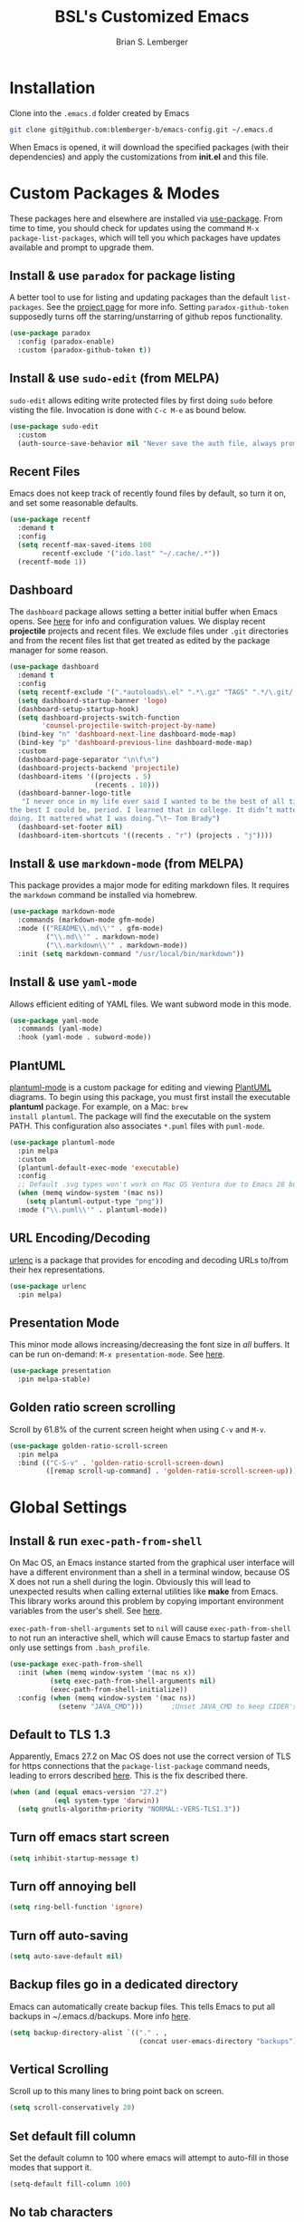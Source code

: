 #+TITLE: BSL's Customized Emacs
#+AUTHOR: Brian S. Lemberger
#+OPTIONS: toc:1
#+OPTIONS: num:nil

* Installation
Clone into the =.emacs.d= folder created by Emacs
#+BEGIN_SRC bash 
  git clone git@github.com:blemberger-b/emacs-config.git ~/.emacs.d
#+END_SRC
When Emacs is opened, it will download the specified packages (with their dependencies) and
apply the customizations from *init.el* and this file.  
* Custom Packages & Modes
These packages here and elsewhere are installed via [[https://github.com/jwiegley/use-package][use-package]]. From time to time, you should check
for updates using the command =M-x package-list-packages=, which will tell you which packages have
updates available and prompt to upgrade them.
** Install & use =paradox= for package listing
A better tool to use for listing and updating packages than the default =list-packages=. See the
[[https://github.com/Malabarba/paradox][project page]] for more info. Setting =paradox-github-token= supposedly turns off the
starring/unstarring of github repos functionality.
#+begin_src emacs-lisp
  (use-package paradox
    :config (paradox-enable)
    :custom (paradox-github-token t))
#+end_src
** Install & use =sudo-edit= (from MELPA)
=sudo-edit= allows editing write protected files by first doing =sudo= before visting the
file. Invocation is done with =C-c M-e= as bound below.
#+BEGIN_SRC emacs-lisp
  (use-package sudo-edit
    :custom
    (auth-source-save-behavior nil "Never save the auth file, always prompt for password"))
#+END_SRC
** Recent Files
Emacs does not keep track of recently found files by default, so turn it on, and set some
reasonable defaults.
#+begin_src emacs-lisp
  (use-package recentf
    :demand t
    :config
    (setq recentf-max-saved-items 100
          recentf-exclude '("ido.last" "~/.cache/.*"))
    (recentf-mode 1))
#+end_src
** Dashboard
The =dashboard= package allows setting a better initial buffer when Emacs opens. See [[https://github.com/emacs-dashboard/emacs-dashboard][here]] for info
and configuration values. We display recent *projectile* projects and recent files. We exclude files
under =.git= directories and from the recent files list that get treated as edited by the package
manager for some reason.
#+BEGIN_SRC emacs-lisp
  (use-package dashboard
    :demand t
    :config
    (setq recentf-exclude '(".*autoloads\.el" ".*\.gz" "TAGS" ".*/\.git/.*"))
    (setq dashboard-startup-banner 'logo)
    (dashboard-setup-startup-hook)
    (setq dashboard-projects-switch-function
          'counsel-projectile-switch-project-by-name)
    (bind-key "n" 'dashboard-next-line dashboard-mode-map)
    (bind-key "p" 'dashboard-previous-line dashboard-mode-map)
    :custom
    (dashboard-page-separator "\n\f\n")
    (dashboard-projects-backend 'projectile)
    (dashboard-items '((projects . 5)
                       (recents . 10)))
    (dashboard-banner-logo-title
     "I never once in my life ever said I wanted to be the best of all time. Ever. I wanted to be 
  the best I could be, period. I learned that in college. It didn’t matter what the other guys were 
  doing. It mattered what I was doing.”\t— Tom Brady")
    (dashboard-set-footer nil)
    (dashboard-item-shortcuts '((recents . "r") (projects . "j"))))
#+END_SRC
** Install & use =markdown-mode= (from MELPA)
This package provides a major mode for editing markdown files. It requires the =markdown= command be
installed via homebrew.
#+BEGIN_SRC emacs-lisp
  (use-package markdown-mode
    :commands (markdown-mode gfm-mode)
    :mode (("README\\.md\\'" . gfm-mode)
           ("\\.md\\'" . markdown-mode)
           ("\\.markdown\\'" . markdown-mode))
    :init (setq markdown-command "/usr/local/bin/markdown"))
#+END_SRC
** Install & use =yaml-mode=
Allows efficient editing of YAML files. We want subword mode in this mode.
#+begin_src emacs-lisp
  (use-package yaml-mode
    :commands (yaml-mode)
    :hook (yaml-mode . subword-mode))
#+end_src
** PlantUML
[[https://github.com/skuro/plantuml-mode][plantuml-mode]] is a custom package for editing and viewing [[https://plantuml.com/][PlantUML]] diagrams. To begin using this
package, you must first install the executable *plantuml* package. For example, on a Mac: =brew
install plantuml=. The package will find the executable on the system PATH. This configuration also
associates =*.puml= files with =puml-mode=.
#+begin_src emacs-lisp
  (use-package plantuml-mode
    :pin melpa
    :custom
    (plantuml-default-exec-mode 'executable)
    :config
    ;; Default .svg types won't work on Mac OS Ventura due to Emacs 28 bug
    (when (memq window-system '(mac ns))
      (setq plantuml-output-type "png"))
    :mode ("\\.puml\\'" . plantuml-mode))
#+end_src
** URL Encoding/Decoding
[[https://github.com/buzztaiki/urlenc-el][urlenc]] is a package that provides for encoding and decoding URLs to/from their hex representations.
#+begin_src emacs-lisp
  (use-package urlenc
    :pin melpa)
#+end_src
** Presentation Mode
This minor mode allows increasing/decreasing the font size in /all/ buffers. It can be run
on-demand: =M-x presentation-mode=. See [[https://github.com/zonuexe/emacs-presentation-mode][here]].
#+BEGIN_SRC emacs-lisp
  (use-package presentation
    :pin melpa-stable)
#+END_SRC
** Golden ratio screen scrolling
Scroll by 61.8% of the current screen height when using =C-v= and =M-v=.
#+begin_src emacs-lisp
  (use-package golden-ratio-scroll-screen
    :pin melpa
    :bind (("C-S-v" . 'golden-ratio-scroll-screen-down)
           ([remap scroll-up-command] . 'golden-ratio-scroll-screen-up)))
#+end_src
* Global Settings
** Install & run =exec-path-from-shell=
On Mac OS, an Emacs instance started from the graphical user interface will have a different
environment than a shell in a terminal window, because OS X does not run a shell during the login.
Obviously this will lead to unexpected results when calling external utilities like *make* from
Emacs. This library works around this problem by copying important environment variables from the
user's shell. See [[https://github.com/purcell/exec-path-from-shell][here]].

=exec-path-from-shell-arguments= set to =nil= will cause =exec-path-from-shell= to not run an
interactive shell, which will cause Emacs to startup faster and only use settings from =.bash_profile=.
#+BEGIN_SRC emacs-lisp
  (use-package exec-path-from-shell
    :init (when (memq window-system '(mac ns x))
            (setq exec-path-from-shell-arguments nil)
            (exec-path-from-shell-initialize))
    :config (when (memq window-system '(mac ns))
              (setenv "JAVA_CMD")))       ;Unset JAVA_CMD to keep CIDER's lein from using it
#+END_SRC
** Default to TLS 1.3
Apparently, Emacs 27.2 on Mac OS does not use the correct version of TLS for https connections that
the =package-list-package= command needs, leading to errors described [[https://emacs.stackexchange.com/questions/68288/error-retrieving-https-elpa-gnu-org-packages-archive-contents][here]]. This is the fix
described there.
#+begin_src emacs-lisp
  (when (and (equal emacs-version "27.2")
             (eql system-type 'darwin))
    (setq gnutls-algorithm-priority "NORMAL:-VERS-TLS1.3"))
#+end_src
** Turn off emacs start screen
#+BEGIN_SRC emacs-lisp
  (setq inhibit-startup-message t)
#+END_SRC

** Turn off annoying bell
#+BEGIN_SRC emacs-lisp
  (setq ring-bell-function 'ignore)
#+END_SRC

** Turn off auto-saving
#+BEGIN_SRC emacs-lisp
  (setq auto-save-default nil)
#+END_SRC

** Backup files go in a dedicated directory
Emacs can automatically create backup files. This tells Emacs to put all backups in
~/.emacs.d/backups. More info [[http://www.gnu.org/software/emacs/manual/html_node/elisp/Backup-Files.html][here]].
#+begin_src emacs-lisp
  (setq backup-directory-alist `(("." . ,
                                  (concat user-emacs-directory "backups"))))
#+end_src

** Vertical Scrolling
Scroll up to this many lines to bring point back on screen.
#+begin_src emacs-lisp
  (setq scroll-conservatively 20)
#+end_src
** Set default fill column
Set the default column to 100 where emacs will attempt to auto-fill in those modes that support it.
#+BEGIN_SRC emacs-lisp
  (setq-default fill-column 100)
#+END_SRC
** No tab characters
Make indentation use space characters only and not tab characters. Note that some major modes
override this behavior.
#+begin_src emacs-lisp
  (setq-default indent-tabs-mode nil)
#+end_src

** Set default tab width
Set the number of spaces corresponding to a tab character, unless overridden by buffers or modes.
#+begin_src emacs-lisp
  (setq-default tab-width 2)
#+end_src

** Set =whitespace-mode= highlighting column
The value of this variable determines the column number for lines in buffers viewed in
=whitespace-mode= are shown in highlighted color. =nil= means to use the value of =fill-column=.
#+begin_src emacs-lisp
  (setq whitespace-line-column nil)
#+end_src
** Tab key behavior regarding indentation
The value of this variable determines how the tab key behaves when struck. This setting only does
indentation when the point is at the beginning of a line.
#+begin_src emacs-lisp
  (setq-default tab-always-indent nil)
#+end_src
** Replace 'yes-or-no' prompts everywhere with 'y-or-n' prompts
#+BEGIN_SRC emacs-lisp
  (defalias 'yes-or-no-p 'y-or-n-p)
#+END_SRC
** Set directory listing options
Both verbose and brief directory listings using =C-x C-d= should list hidden as well as visible
files.
#+begin_src emacs-lisp
  (setq list-directory-brief-switches "-la")
  (setq list-directory-verbose-switches "-CFa")
#+end_src
** Remap Mac Fn key to super key =(s- )=
Doesn't work in tty mode, must use =C-x @ s= and then the key.
#+BEGIN_SRC emacs-lisp
  (setq mac-function-modifier 'super)
#+END_SRC
** Fix some stupid failed binding to =backtab= key in Mac OS console mode
See [[https://stackoverflow.com/questions/3518846/shift-tab-produces-cryptic-error-in-emacs][this explanation]].
#+BEGIN_SRC emacs-lisp
  (add-hook 'term-setup-hook
            (lambda () (define-key input-decode-map "\e[Z" [backtab])))
#+END_SRC
** iterm2 Mac OS console mode fixes
Emacs generally has problems with the Control-Meta-Shift combination key bindings in console
mode. This is due to terminal emulators on all systems, not just Mac OS, not able to process the
escape sequences and pass them through to emacs. Some of these problems can be fixed by modifying
the terminal emulator program to send the expected escape sequences for the desired key-presses that
emacs is expecting. A writeup for how to fix some of these key bindings in Mac OS iterm2 is discussed
[[https://emacs.stackexchange.com/a/45624][here]]. The decimal ASCII codes to be used for whatever bindings
are desired can be looked up in any standard ASCII table.

For example, to map =C-,= in *iterm2* so that it works when emacs is run in console mode, I
configured my iterm2 profile to map =^,= to the escape sequence =[44;5u= since comma is ASCII code 44.
** Save clipboard strings into kill ring before replacing them
When one selects something in another program to paste it into Emacs, but kills something in
Emacs before actually pasting it, this selection is gone unless this variable is non-nil.
#+begin_src emacs-lisp
  (setq save-interprogram-paste-before-kill t)
#+end_src
** Save place in opened files
When you visit a file, point goes to the last place where it was when you previously visited the
same file. See [[https://www.emacswiki.org/emacs/SavePlace][here]].
#+begin_src emacs-lisp
  (save-place-mode 1)
#+end_src
** Regular Expression Builder
=re-builder= is a built-in emacs major mode for interactively building Regular Expressions. Set
the regexp syntax support to *pcre* (see below), which are the types of regexes that I use
most. For elisp type regexes, use =reb-change-syntax= to change the syntax to *string* syntax,
which prevents the need for escaping so many backslashes in the expression.
#+begin_src emacs-lisp
  (require 're-builder)
  (setq reb-re-syntax 'pcre)
#+end_src
** Perl Compatile Regular Expressions
The default regular expression handling in emacs is meant to support elisp, and as such is
somewhat limited. [[https://github.com/joddie/pcre2el][This package]] introduces support commands and built-in integration with
=re-builder= to support PCREs.
#+begin_src emacs-lisp
  (use-package pcre2el
    :pin melpa)
#+end_src
** Toggle whitespace-mode
=whitespace-mode= is useful for showing whitespace characters on the screen. Toggle it on or
off using =C-c w=.
** Image Types Bug Workaround
In Mac OS Ventura, apparently, emacs has a problem registering *.svg* image types. As discussed
[[https://debbugs.gnu.org/cgi/bugreport.cgi?bug=59081][here]], this is a workaround until emacs 29.
#+begin_src emacs-lisp
  (setq image-types (cons 'svg image-types))
#+end_src
* Modal Editing
** God Mode
Provides a modal editing mode that adheres to the Emacs keybindings as close as possible. See
[[https://github.com/emacsorphanage/god-mode][here]]. The =ESC= key is used to toggle on/off =god-mode= in a buffer in GUI mode, =M-[= toggles it
off in tty mode, while =i= can go out of =god-mode= (like "insert") when in =god-mode=. Note that
=god=mode= is not enabled for all buffer types (e.g. magit, dashboard, etc.). We explicitly enable
it for =dired-mode= and explicitly disable it for =cider-repl-mode=.
#+begin_src emacs-lisp
  (defun bsl/set-god-mode-always ()
      (interactive)
      (god-local-mode 1))

  (defun bsl/special-god-mode-p ()
    "This function returns 'nil' for every special major mode that should
     have god-mode enabled which would otherwise not be enabled."
    (and (not (eq major-mode 'dired-mode)) (god-special-mode-p)))

  (use-package god-mode
    :demand t
    :after which-key
    :config
    (god-mode-all)
    (which-key-enable-god-mode-support) ; allows which-key to work in god-mode
    (add-to-list 'god-exempt-major-modes
                 'cider-repl-mode)
    (delete 'dired-mode god-exempt-major-modes) ; get rid of dired-mode from exempt modes
    (delete 'god-special-mode-p god-exempt-predicates) ; get rid of default special mode predicate
    (add-to-list 'god-exempt-predicates
                 #'bsl/special-god-mode-p) ; add our own special mode predicate
    :bind
    ("<escape>" . bsl/set-god-mode-always) ; always enable god-local-mode when pressed
    ("M-[" . bsl/set-god-mode-always) ; M-[ is ESC in tty mode
    (:map god-local-mode-map
          ("i" . god-local-mode)
          ("z" . repeat))
    :diminish god-local-mode)
#+end_src
* Custom Keybindings
** General
The [[https://github.com/noctuid/general.el][general]] package is useful for organizing custom keybindings.
#+begin_src emacs-lisp
  (use-package general
    :config
    (general-create-definer bsl/control-c-definer
      :prefix "C-c")
    (general-create-definer bsl/meta-o-definer
      :prefix "M-o"))
#+end_src
** Repetitive Action Shortcuts
The [[https://github.com/abo-abo/hydra][hydra]] package allows commands to be bound to short keybindings (called "heads"). After the
command is invoked using the normal keybinding, repetitive invocations of the command can be
accomplished with a single key.
#+begin_src emacs-lisp
  (require 'hydra) ;; package is a dependency of ivy
#+end_src
** Keybindings
Bind some of the functions in this file to the =C-c= key prefix.
#+begin_src emacs-lisp
  (bsl/control-c-definer
    "C-l" 'bsl/copy-whole-line
    "l" 'bsl/copy-whole-line
    "s" 'whitespace-mode
    "v" 'bsl/halve-other-window-height
    "d" 'ediff-files
    "b" 'ediff-buffers
    "w" 'hydra-window-resize/body
    "x" 'goto-last-change
    "k" 'kill-current-buffer
    "K" 'bsl/kill-all-buffers
    "r" 'counsel-recentf
    "h" 'list-command-history
    "C-S-w" 'window-swap-states
    "M-e" 'sudo-edit)

  ;; Bindings for viewing and reloadig this file
  (bsl/control-c-definer
    :prefix "C-c c"
    "e" 'bsl/config-visit
    "r" 'bsl/config-reload)

  ;; Bindings for frame actions
  (bsl/control-c-definer
    :prefix "C-c f"
    "s" 'hydra-frame-resize/body
    "l" 'bsl/list-number-frames)

  ;; Bind s-u to revert-buffer command only in UI mode
  (general-define-key
    "s-u" 'revert-buffer)

  ;;; Bind backward-kill-sexp to C-<backspace>
  (global-set-key [remap backward-kill-word] 'backward-kill-sexp)
#+end_src

* UI Customizations
** Set geometry of the initial emacs frame
Window size will be 40 characters tall x 157 characters wide.
#+BEGIN_SRC emacs-lisp
  (setq default-frame-alist '((width . 141) (height . 40)))
#+END_SRC
** Font faces
Fonts are set in the =init.el= file rather than here, so that they can be customized using emacs
default =customize= functionality. The default font for Mac OS specified there, *Fira Code*, needs to be
downloaded separately. The following commands will do this on a Mac:
#+begin_example
  brew tap homebrew/cask-fonts
  brew install font-fira-code
#+end_example
** Turn off graphical tool-bar
#+BEGIN_SRC emacs-lisp
  (tool-bar-mode -1)
#+END_SRC

** Turn off native OS scroll bars on window frames
#+BEGIN_SRC emacs-lisp
  (when (fboundp 'scroll-bar-mode)
    (scroll-bar-mode -1))
#+END_SRC

** Turn off top menu bar
#+BEGIN_SRC emacs-lisp
  (menu-bar-mode -1)
#+END_SRC

** Cursor blink
Set the cursor to always blink. This setting has no effect in TTY mode (the cursor is controlled
only by the terminal settings).
#+BEGIN_SRC emacs-lisp
  (setq blink-cursor-blinks 0)
#+END_SRC

** Mouse Highlighting
By default, hovering the mouse pointer over a link or button sets its face to =highlight=, but this
is distracting, so disable it.
#+begin_src emacs-lisp
  (setq mouse-highlight nil)
#+end_src

** Full path in title bar
Show the buffer name and full path and filename of the buffer (if any) of the current active window in the
frame's title bar.
#+begin_src emacs-lisp
  (setq frame-title-format "%b (%f)")
#+end_src
** Turn on line numbering in all buffers that support it
#+BEGIN_SRC emacs-lisp
  (global-display-line-numbers-mode)
#+END_SRC
** Beacon mode
Install and enable =beacon-mode= for better indicator when changing windows. See [[https://github.com/Malabarba/beacon][here]].
#+begin_src emacs-lisp
  (use-package beacon
    :demand t
    :pin melpa-stable
    :init (beacon-mode 1)
    :diminish beacon-mode
    :custom
    (beacon-blink-when-window-scrolls nil))
#+end_src
** Prettify Control-L
Emacs by default displays the form-feed (=C-l=) character as a literal "^L" character
sequence. Since this is ugly, this package changes it to a horizonal line. The package used here
is [[https://github.com/purcell/page-break-lines][page-break-lines]] because it works well with =dashboard-mode=. For some reason, it's not
enabled globally for text modes, so we enable it.
#+begin_src emacs-lisp
  (use-package page-break-lines
    :demand t
    :pin melpa
    :config (add-to-list 'page-break-lines-modes 'text-mode)
    (global-page-break-lines-mode)
    :diminish page-break-lines-mode)
#+end_src
* Minibuffer
** Completion
=ivy= is a better way than default emacs to handle command, filename, and buffer completion. To
install it, install the =counsel= package, which requires =ivy= as well as =swiper=.

Additionally, install [[https://github.com/Yevgnen/ivy-rich][ivy-rich]], which among other things, provides command descriptions in the
minibuffer when using =counsel-M-x= to run commands.
#+begin_src emacs-lisp
  (use-package ivy
    :diminish
    :bind (("C-s" . swiper)
           :map ivy-minibuffer-map
           ("RET" . ivy-alt-done)
           :map ivy-switch-buffer-map
           ("C-l" . ivy-done)
           ("C-d" . ivy-switch-buffer-kill)
           :map ivy-reverse-i-search-map
           ("C-d" . ivy-reverse-i-search-kill))
    :custom (ivy-use-virtual-buffers t)
    (ivy-count-format "(%d/%d) ")
    :init
    (ivy-mode 1)
    :config
    (setq ivy-initial-inputs-alist nil)) ; Don't start searches with ^

  (use-package ivy-rich
    :requires ivy
    :pin melpa ; melpa-stable version currently has a bug
    :init
    (ivy-rich-mode 1))

  (use-package counsel
    :pin melpa
    :bind (("M-x" . counsel-M-x)
           ("C-x b" . counsel-ibuffer)
           ("C-x C-f" . counsel-find-file)
           ("M-y" . counsel-yank-pop)
           :map minibuffer-local-map
           ("C-r" . counsel-minibuffer-history)))
#+end_src
** M-x Enhancement
Emacs uses the  =M-x= keybinding to execute commands. This installs [[https://github.com/nonsequitur/smex][smex]], which works well with
=counsel-M-x= to show recent commands run in the minibuffer.
#+begin_src emacs-lisp
  (use-package smex
    :pin melpa-stable
    :init (smex-initialize))
#+end_src

** Add =which-key= package
This package provides a pop-up menu of command key completions when keys are pressed interactively
in the minibuffer. We also suppress it from showing up in the modeline. See [[https://github.com/justbur/emacs-which-key][here]].
#+BEGIN_SRC emacs-lisp
  (use-package which-key
    :demand t
    :config (which-key-mode)
    :diminish which-key-mode)
#+END_SRC
** Allow Minibuffer To Become Huge
By default, the minibuffer will resize up to 25% of the frame. Unfortunately, some packages like
=counsel-projectile= display options in the minibuffer which take up more space than this and
which also don't allow scrolling the minibuffer. So allow the minibuffer to become 90% the size
of the containing frame:
#+begin_src emacs-lisp
  (setq max-mini-window-height 0.9)
#+end_src
* Mode Line
** Turn on column mode display of (line,col) in mode line
#+BEGIN_SRC emacs-lisp
  (column-number-mode 1)
#+END_SRC

** Spaceline
=spaceline= is a better mode line from the [[https://www.spacemacs.org/][spacemacs distribution]]. Use the spacemacs-emacs theme, but turn
off the file line-endings info segment in the mode line, which I don't find very useful.
#+BEGIN_SRC emacs-lisp
  (use-package spaceline
    :demand t
    :pin melpa-stable
    :config
    (require 'spaceline-config)
    (spaceline-emacs-theme)
    (spaceline-toggle-buffer-encoding-abbrev-off)
    (setq spaceline-highlight-face-func 'bsl/spaceline-highlight-face-func))
#+END_SRC
** Spaceline =god-mode= integration
=spaceline= does not have built-in support to change the mode line when in =god-local-mode=, so
define a new face for the spaceline highlight face, and then a function that toggles the highlight
color in accordance with the state of god-mode in the local buffer.
#+begin_src emacs-lisp
  (defface bsl/spaceline-god-mode-line-face
    `((t (:background "firebrick1"
          :inherit 'spaceline-highlight-face)))
    "Face for spaceline highlighted segments when local buffer in god-mode."
    :group 'spaceline)
#+end_src
Define a function that =spaceline= will call to determine what face to use on the modeline. This
function should change face based on the value of =god-local-mode=.
#+begin_src emacs-lisp
  (defun bsl/spaceline-highlight-face-func ()
    (if god-local-mode
        'bsl/spaceline-god-mode-line-face
        'spaceline-highlight-face))
#+end_src
** Diminish minor modes from the modeline
[[https://github.com/myrjola/diminish.el][diminish]] allows us to list the mode names that we don't want displayed in the modeline. We do
that in this file by using the =:diminish= keyword in =use-package= declarations that we want to
suppress, or by specifing them in the =config:= section.
#+BEGIN_SRC emacs-lisp
  (use-package diminish
    :demand t
    :pin melpa-stable
    :config (diminish 'eldoc-mode))
#+END_SRC

* Terminal
** Make bash the default shell for ansi-term
=bash= command will be located based on the =PATH= in the user's environment.
#+BEGIN_SRC emacs-lisp
  (defvar my-term-shell "bash")
  (defadvice ansi-term (before force-bash)
    (interactive (list my-term-shell)))
  (ad-activate 'ansi-term)
#+END_SRC
** Bind ansi-term command
to =s-t=
Doesn't work in tty mode, must use =C-x @ s t=.
#+BEGIN_SRC emacs-lisp
  (global-set-key (kbd "s-t") 'ansi-term)
#+END_SRC
** Turn off line numbers for shell terminals
#+begin_src emacs-lisp
  (add-hook 'term-mode-hook (lambda () (display-line-numbers-mode 0)))
#+end_src
* Dired
For directory editing & file system operations within emacs.
** Enable =dired-x=
Extensions for =dired-mode= that are pre-installed, but not enabled by default, so enable them. For
example, to jump to the currently open file in dired-x, type =C-x C-j=.
#+BEGIN_SRC emacs-lisp
  (add-hook 'dired-load-hook (lambda () (load "dired-x")))
  (general-def "C-x C-j" 'dired-jump)
  (general-def "C-x 4 C-j" 'dired-jump-other-window)
#+END_SRC
Force isearch operations in dired buffers to only search in filenames.
#+begin_src emacs-lisp
  (setq dired-isearch-filenames t)
#+end_src
* Config edit/reload
** Edit this config file
Define a custom function to do this.
#+BEGIN_SRC emacs-lisp
  (defun bsl/config-visit ()
    (interactive)
    (find-file "~/.emacs.d/config.org"))
#+END_SRC
** Reload configs on demand
Define a custom function to do this.
#+BEGIN_SRC emacs-lisp
  (defun bsl/config-reload ()
    (interactive)
    (org-babel-load-file (expand-file-name "~/.emacs.d/config.org"))
    (god-local-mode 1))
#+END_SRC
* Moving Point
** Move the point to where I really mean to (MWIM)
This package overrides the default beginning/end of line motion actions to more convenient
motion actions for programming modes. It's always on, so hopefully it doesn't interfere with
non-programming modes too much.
#+BEGIN_SRC emacs-lisp
  (use-package mwim
    :pin melpa-stable
    :bind (("C-a" . mwim-beginning)
           ("C-e" . mwim-end)))
#+END_SRC

** Go To Last Change
Use a key combination (defined elsewhere here) to return to the last edit location in the active buffer.
#+BEGIN_SRC emacs-lisp
  (use-package goto-last-change
    :pin melpa-stable)
#+END_SRC

* Line Manipulation
** Copy whole line
Copy the line containing the point to the kill ring. If invoked with a prefix argument, only copy
the line beginning after any whitespace.
#+begin_src emacs-lisp
  (defun bsl/copy-whole-line (arg)
    (interactive "P")
    (save-excursion
      (kill-new
       (buffer-substring
        (if arg
            (progn                          ; if arg is given ignore whitespace at front of line
              (back-to-indentation)
              (point))
          (point-at-bol))                 ; if no arg, take exact beginning of line
        (point-at-eol))))
    (message "Line copied"))
#+end_src
* Buffers
** Bind =ibuffer= to the normal buffer list key
ibuffer is a /better/ interactive buffer list that allows deleting buffers and switching buffers in
the same window.
#+BEGIN_SRC emacs-lisp
  (general-def "C-x C-b" 'ibuffer)
#+END_SRC
** Always close window when killing current buffer
The defaul emacs keybinding =C-x k= for killing the current buffer will now kill that buffer as well
as it's window when there is more than one window visible. It will still prompt for confirmation if the buffer is unsaved.
#+begin_src emacs-lisp
  (defun bsl/kill-buffer ()
    (interactive)
    (if (one-window-p)
      (kill-buffer (current-buffer))
      (kill-buffer-and-window)))

  ;;; Bind it to the same keybinding as kill-buffer
  (global-set-key [remap kill-buffer] 'bsl/kill-buffer)
#+end_src
** Kill all buffers
This command will kill all killable buffers. If any buffers have unsaved changes, you'll be prompted
to confirm. It will then open the =*dashboard*= buffer.
#+BEGIN_SRC emacs-lisp
  (defun bsl/kill-all-buffers ()
    (interactive)
    (mapc 'kill-buffer (buffer-list))
    (dashboard-refresh-buffer)
    (delete-other-windows))
#+END_SRC

* Auto-Complete
For completion within buffers, we'll use the [[https://company-mode.github.io/][company package]], only enabled in modes defined later.
#+BEGIN_SRC emacs-lisp
  (use-package company
    :pin gnu
    :hook ((lsp-mode . company-mode)
           (cider-mode . company-mode))
    :bind (:map company-active-map
          ("<tab>" . company-complete-selection))
    :diminish)
#+END_SRC

* Windows
** Moving windows in Frame
=windmove= built-in package can move windows up/down/left/right in the frame. Use the standard
keybindings (=S-s-<arrow-key>=).
#+begin_src emacs-lisp
  (windmove-swap-states-default-keybindings)
#+end_src
** Keep track of window placements for each frame
Built-in [[https://www.gnu.org/software/emacs/manual/html_node/emacs/Window-Convenience.html][winner-mode]] provides the ability to toggle previous/next window arrangements for a
frame using =C-c <left>= and =C-c <right>=.
#+begin_src emacs-lisp
  (winner-mode)
#+end_src
** Split window horizontally & put point in new window
#+BEGIN_SRC emacs-lisp
  (defun bsl/split-and-follow-horizontally ()
    (interactive)
    (split-window-horizontally)
    (balance-windows)
    (other-window 1))
#+END_SRC
Bind to the default split horizontally key =C-x 3=.
#+BEGIN_SRC emacs-lisp
  (general-def "C-x 3" 'bsl/split-and-follow-horizontally)
#+END_SRC
** Split window vertically & put point in new window
#+BEGIN_SRC emacs-lisp
  (defun bsl/split-and-follow-vertically ()
    (interactive)
    (split-window-vertically)
    (balance-windows)
    (other-window 1))
#+END_SRC
Bind to the default split vertically key =C-x 2=.
#+BEGIN_SRC emacs-lisp
  (general-def "C-x 2" 'bsl/split-and-follow-vertically)
#+END_SRC
** Halve other window height
Tip from [[https://stackoverflow.com/questions/4987760/how-to-change-size-of-split-screen-emacs-windows][here]].
#+BEGIN_SRC emacs-lisp
  (defun bsl/halve-other-window-height ()
    "Expand current window to use half of the other window's lines."
    (interactive)
    (enlarge-window (/ (window-height (next-window)) 2)))
#+END_SRC
** Custom window keybindings
#+begin_src emacs-lisp
  (defhydra hydra-window-resize ()
    "Window resize"
    ("s" shrink-window "shorter")
    ("t" enlarge-window "taller")
    ("n" shrink-window-horizontally "narrower")
    ("w" enlarge-window-horizontally "wider"))
#+end_src
** Auto dim other windows
Use the incorrectly named =auto-dim-other-buffers= package to dim windows other than the active
one. Do not enable this in tty mode.
#+begin_src emacs-lisp
  (use-package auto-dim-other-buffers
    :pin melpa
    :custom
    (auto-dim-other-buffers-dim-on-switch-to-minibuffer nil "Try to keep from dimming window on switch to minibuffer")
    :hook (after-init . (lambda () (when window-system
                                     (auto-dim-other-buffers-mode t)))))
#+end_src
* Frames
The functions in this section were inspired by the [[https://www.emacswiki.org/emacs/frame-cmds.el][frame-cmds]] Emacs Wiki library.

** Adjust Frame Parameter
Helper function used to adjust frame size and position.
#+begin_src emacs-lisp
  (defun bsl/adjust-frame-param (op param &optional increment frame)
    "Adjust the PARAM of FRAME (default: selected-frame) by INCREMENT using OP.
    INCREMENT is in lines (characters).
    Interactively, it is given by the prefix argument."
    (if (display-graphic-p)
        (set-frame-parameter frame param (funcall op (frame-parameter frame param) increment))))
#+end_src

** 1.5 x Frame Width
Makes the current frame 1.5 times as wide. I wrote this.
#+begin_src emacs-lisp
  (defun bsl/one-and-a-half-frame-width (&optional frame)
    "Make the width of FRAME one and a half times wider (default: selected-frame)."
    (interactive)
    (if (display-graphic-p)
        (set-frame-width frame (truncate (* (frame-width frame) 1.5)))))
#+end_src

** 2/3 Frame Width
Makes the current frame 2/3 as wide. I wrote this.
#+begin_src emacs-lisp
  (defun bsl/two-thirds-frame-width (&optional frame)
    "2/3 the width of FRAME (default: selected-frame)."
    (interactive)
    (if (display-graphic-p)
        (set-frame-width frame (truncate (/ (frame-width frame) 1.5)))))
#+end_src

** Frame resize keybindings
Makes the current frame vertically/horizontally bigger/smaller incrementally.
#+begin_src emacs-lisp
  (defhydra hydra-frame-resize ()
    "Frame resize"
    ("s" (lambda (&optional increment)
           (interactive "p")
           (bsl/adjust-frame-param '- 'height increment nil)) "shorter")
    ("t" (lambda (&optional increment)
           (interactive "p")
           (bsl/adjust-frame-param '+ 'height increment nil)) "taller")
    ("n" (lambda (&optional increment)
           (interactive "p")
           (bsl/adjust-frame-param '- 'width increment nil)) "narrower")
    ("w" (lambda (&optional increment)
           (interactive "p")
           (bsl/adjust-frame-param '+ 'width increment nil)) "wider")
    ("]" bsl/one-and-a-half-frame-width "1.5 x width")
    ("[" bsl/two-thirds-frame-width "2/3 width"))
#+end_src

** Display number of open frames
#+begin_src emacs-lisp
  (defun bsl/list-number-frames ()
    "Display the number of frames to the echo area."
    (interactive)
    (if (display-graphic-p)
        (message "%d frame(s) " (length (frame-list)))
      (message "no frames in tty mode")))
#+end_src
* Org Mode
See [[https://orgmode.org/index.html][org-mode]].
** UI Tweaks
Replace the three dot ellipsis for collapsed headings (...) with a downward pointing triangle
character.
#+begin_src emacs-lisp
  (setq org-ellipsis " \u25bc")
#+end_src
Open all .org files with collapsed headlines. Since we are also using =save-place-mode=, the last
visited block will be opened.
#+begin_src emacs-lisp
  (setq org-startup-folded t)
#+end_src
** Navigation Tweaks
Make =C-a= and =C-e= keybindings to move to beginning/end of headlines.
#+begin_src emacs-lisp
  (setq org-special-ctrl-a/e t)
#+end_src
** Indentation
Activate =org-indent-mode= mode, which instead of inserting whitespace characters before each
non-headline line, puts virtual indentation in to line up the body of the text with headlines.
#+begin_src emacs-lisp
  (setq org-startup-indented t)
  (add-hook 'org-mode-hook (lambda () (diminish 'org-indent-mode)))
#+end_src
** Headline Bullets
Replace the native asterisk headline   format string (e.g. =***=) with unicode bullet characters
#+begin_src emacs-lisp
  (use-package org-bullets
    :after org
    :hook (org-mode . org-bullets-mode)
    :custom
    (org-bullets-bullet-list '("◉" "○" "●" "○" "●" "○" "●")))
#+end_src
** Common Tags
These tags will always appear in =org-mode= tag list commands (such as =counsel-org-tag=)
whether the tags are already in the file or not.
#+begin_src emacs-lisp
  (setq org-tag-alist
        '(("work" . ?w)
          ("home" . ?h)
          ("docs" . ?d)))
#+end_src
** Agenda Settings
These settings apply to =org-agenda= views.
*** Start =org-mode= with agenda logging.
#+begin_src emacs-lisp
  (setq org-agenda-start-with-log-mode t)
#+end_src
*** Define directories that have agenda files
Some of these paths won't exist on all of my computers, but that's OK, we're ignoring that with
a setting below.
#+begin_src emacs-lisp
  (let ((one-drive-dir (getenv "ONEDRIVE_DIR")))
    (setq org-agenda-files (list
                            (concat one-drive-dir "/work-notes")
                            "~/training/emacs/org-mode")))
#+end_src
*** Ignore non-existent agenda files & file paths
#+begin_src emacs-lisp
  (setq org-agenda-skip-unavailable-files t)
#+end_src
*** Add log statements on activities with timestamps.
#+begin_src emacs-lisp
  (setq org-log-done 'time)
#+end_src
*** Put org log in the drawer.
#+begin_src emacs-lisp
  (setq org-log-into-drawer t)
#+end_src
*** Define custom workflow keywords
#+begin_src emacs-lisp
  (setq org-todo-keywords
        '((sequence "TODO(t)" "NEXT(n)" "|" "DONE(d!)")))
#+end_src
*** Define custom agenda views
    Create a dashboard and other agenda views of my own. See this [[https://orgmode.org/manual/Custom-Agenda-Views.html#Custom-Agenda-Views][topic]] in the =org-mode= manual for more information.
    #+begin_src emacs-lisp
      (setq org-agenda-custom-commands
            '(("d" "Dashboard"
               ((agenda "" ((org-deadline-warning-days 7)))
                (todo "NEXT"
                      ((org-agenda-overriding-header "Next Tasks")))
                (tags-todo "agenda/ACTIVE" ((org-agenda-overriding-header "Active Projects")))))
              ("W" "Work Non-Doc Tasks" tags-todo "+work-docs")
              ("e" "Low Effort Tasks" tags-todo "+TODO=\"NEXT\"+Effort<15&+Effort>0"
               ((org-agenda-max-todos 20)
                (org-agenda-overriding-header "Low Effort Tasks")))))
    #+end_src
** Htmlize
Install =htmlize= package to allow exporting =org-mode= files in html format
#+BEGIN_SRC emacs-lisp
  (use-package htmlize
    :pin melpa-stable)
#+END_SRC
** Source snippet for emacs-lisp
In =org-mode=, the key combination =C-c C-, el= will insert an *emacs-lisp* block.
#+BEGIN_SRC emacs-lisp
  (add-to-list 'org-structure-template-alist
               '("el" . "src emacs-lisp"))
#+END_SRC
** Source snippet for bash code
In =org-mode=, the key combination =C-c C-, sb= will insert an *bash* block.
#+BEGIN_SRC emacs-lisp
  (add-to-list 'org-structure-template-alist
               '("sb" . "src bash"))
#+END_SRC
** Source snippet for undetermined code
#+begin_src emacs-lisp
  (add-to-list 'org-structure-template-alist
               '("sp" . "src prog"))
#+end_src
** Presentations
[[https://github.com/takaxp/org-tree-slide][org-tree-slide]] mode can be used to create an interactive slide show in =org-mode=. To start a
presentation, do =M-x org-tree-slide-mode=.
#+begin_src emacs-lisp
  (use-package org-tree-slide
    :pin melpa-stable
    :custom
    (org-tree-slide-in-effect t)
    (org-tree-slide-activate-message "presentation started")
    (org-tree-slide-deactivate-message "presentation ended")
    (org-tree-slide-header t)
    (org-tree-slide-breadcrumbs " // ")
    (org-image-actual-width nil)
    (org-tree-slide-simple-profile))
#+end_src

** Custom =org-mode= keybindings
Globally enabled keybindings specific for =org-mode=:
#+begin_src emacs-lisp
  (bsl/meta-o-definer
    "C-l" 'org-store-link
    "C-a" 'org-agenda
    "C-c" 'org-capture)
#+end_src
Keybindings only enabled in =org-mode= buffers:
#+begin_src emacs-lisp
  (bsl/meta-o-definer
    :keymaps 'org-mode-map
    "C-S-t" 'counsel-org-tag
    "C-t" (defhydra my-org-toggles ()
          "My org-mode toggles"
          ("l" org-toggle-link-display "toggle hyperlinks"))
    "SPC" 'org-babel-mark-block
    "C-b" 'org-table-blank-field)
#+end_src
* Text Mode
** =text-mode=
In text mode, you generally want to auto-wrap or "auto-fill" lines of text, so this makes that
happen but only in =text-mode= and its derivatives. We also enable =flyspell-mode= minor mode in all
text modes to get spellchecking functionality.

#+BEGIN_SRC emacs-lisp
  (add-hook 'text-mode-hook (lambda () (turn-on-auto-fill)
                              (flyspell-mode)))
#+END_SRC
*** Note: This requires that the =ispell= program be installed in the path of the local system. 
* XML Mode
** Turn off flyspell
=nxml-mode= is the modern major mode for editing xml structured documents. It inherits from
=text-mode=, so turning off =flyspell-mode= in order to get completion at point functionality.
#+begin_src emacs-lisp
  (add-hook 'nxml-mode-hook (lambda () (flyspell-mode 0)))
#+end_src
=sh-mode= is the mode for editing shell scripts (i.e. bash). For some reason flyspell is enabled by
default, so disable it.
#+begin_src emacs-lisp
  (add-hook 'sh-mode-hook (lambda () (flyspell-mode 0)))
#+end_src
** Prettify
This creates a keyboard macro that "prettifies" (i.e. re-indents and refomats) XML documents. To run
it, enter =M-x bsl/xml-prettify=.
*Note:* This command requires that the *xmllint* command is installed and available in the local
PATH. It comes pre-installed as part of *libxml* on most Mac OS systems.
#+begin_src emacs-lisp
  (defun bsl/xml-prettify ()
    (interactive)
    (shell-command-on-region
     (buffer-end 0)
     (buffer-end 1)
     "xmllint --format -"
     t
     t)
    )
#+end_src
* Protobuf Mode
=protobuf-mode= is a major mode distributed by the makers of [[https://developers.google.com/protocol-buffers/][protocol buffers]].
#+begin_src emacs-lisp
  (use-package protobuf-mode
    :ensure t)
#+end_src
* LaTeX
=LaTeX= mode comes built-in to emacs as a major mode that is automatically active for files ending
with =.tex= and that have =LaTeX= specific header information in them.

The =latex= command to create a =.dvi= file can be invoked on a buffer with the *tex-buffer* =C-c C-b=
command. The subsequent =.dvi= file can be converted to =.pdf= by using the *tex-view* =C-c C-v=
command. Here we configure *tex-view* to convert to PDF format.
#+begin_src emacs-lisp
  (setq tex-dvi-view-command "pdflatex")
  (setq tex-print-file-extension ".pdf")
#+end_src
* Programming Modes
** =prog-mode= hook
The parent major mode for all programming language modes is =prog-mode=. Here we add the
=subword-mode= minor mode to this mode, which will allow navigation by word commands to respect
camel-case words. In other words, camel-case boundaries of identifiers will form "word" boundaries
in all programming language files with this setting enabled. Also, turn on spell-checking in
comments and literal strings using =flyspell-prog-mode= (This requires that the =ispell= program be
installed in the path of the local system).

#+BEGIN_SRC emacs-lisp
  (add-hook 'prog-mode-hook (lambda ()
                              (subword-mode 1)
                              (diminish 'subword-mode)
                              (flyspell-prog-mode)
                              (diminish 'flyspell-mode)))
#+END_SRC

** Turn on parenthesis matching mode
#+BEGIN_SRC emacs-lisp
  (show-paren-mode 1)
#+END_SRC
** Paredit
This [[https://paredit.org][minor mode]] makes dealing with parenthesis and lisp expressions much easier. Here, we enable it
for some lisp major modes only. =paredit-newline= does some electric indenting after newlines if
=electric-indent-mode= is enabled (which it is by default). Also remap the s-expression /slurp/
and /barf/ commands to keybindings that work in both GUI and TTY.
#+BEGIN_SRC emacs-lisp
  (use-package paredit
    :pin melpa-stable
    :hook ((clojure-mode
            emacs-lisp-mode
            scheme-mode) . enable-paredit-mode)
    :bind (:map paredit-mode-map
                (("C-c )" . paredit-forward-slurp-sexp)
                 ("C-c (" . paredit-backward-slurp-sexp)
                 ("C-c M-)" . paredit-forward-barf-sexp)
                 ("C-c M-(" . paredit-backward-barf-sexp)
                 ("C-j" . paredit-newline)
                 ("M-r" . paredit-raise-sexp))))
#+END_SRC

** Colorful matching delimiters
This package changes the color of corresponding pairs of parenthesis and brackets. Here, we enable
it only in prog-mode and its descendants, and in =cider-repl-mode=.
#+BEGIN_SRC emacs-lisp
  (use-package rainbow-delimiters
    :pin melpa-stable
    :hook (('prog-mode . rainbow-delimiters-mode-enable)
           ('cider-repl-mode . rainbow-delimiters-mode-enable))
    )
#+END_SRC

** Language server mode
=lsp-mode= package is used for all languages supported by a language server. Set this up to support
=company= as the completion engine. =C-c l= will be the leader key for all =lsp-mode= bindings.
#+begin_src emacs-lisp
  (use-package lsp-mode
    :commands (lsp lsp-deferred)
    :init
    (setq lsp-keymap-prefix "C-c l")
    :custom
    (lsp-enable-snippet nil "yassnippet support can interfere with company")
    :config
    (lsp-enable-which-key-integration t)
    :bind (:map lsp-mode-map
                ("<tab>" . company-indent-or-complete-common)))
#+end_src

** Debugging
=dap-mode= is similar to =lsp-mode= but for language debugging. It relies on outside debugging
adapters for languages to provide emacs with a debugging interface for that language. Enable a
=dap-stopped= hook that shows the dap keys menu whenever a debugging session has stopped.
#+begin_src emacs-lisp
  (use-package dap-mode
    :custom
    (lsp-enable-dap-auto-configure nil)
    :config
    (dap-ui-mode 1)
    (general-define-key
     :keymaps 'lsp-mode-map
     :prefix lsp-keymap-prefix
     "d" '(dap-hydra t :wk "debugger")))
#+end_src
* PHP
Use =php-mode= for =.php= files.
#+begin_src emacs-lisp
  (use-package php-mode)
#+end_src
* Javascript/Typescript
** Javascript/Typescript Language Server
Javascript support in emacs uses a [[https://emacs-lsp.github.io/lsp-mode/page/lsp-typescript/][typescript language server]] for much functionality.
*Note:* As described at the above link, this package requires that the
=typescript-language-server= is installed locally via =npm=.
#+begin_src emacs-lisp
  (use-package typescript-mode
    :mode ("\\.js\\'" "\\.ts\\'")
    :hook (typescript-mode . lsp-deferred)
    :config
    (setq typescript-indent-level 2)
    (require 'dap-node)
    (dap-node-setup)) ;; Automatically installs Node debug adapter if needed
#+end_src
** Node REPL Mode
Although =dap-mode= allows executing =node= commands in a command-line buffer, it requires to be
stopped at a breakpoint. This mode allows running =node= as a repl. To prevent ansi colors in the
node repl from interfering with emacs themes, we disable node repl colors.

See [[https://github.com/abicky/nodejs-repl.el/issues/37#issuecomment-922893675][here]] for writeup on fixing a bug with =nodejs-repl= which causes the repl prompt to hang and
give the error: =error in process filter: End of buffer=.
#+begin_src emacs-lisp
  (defun dp/nodejs-repl-remove-broken-filter ()
    (remove-hook 'comint-output-filter-functions 'nodejs-repl--delete-prompt t))

  (use-package nodejs-repl
    :commands nodejs-repl
    :after typescript-mode
    :init
    (setenv "NODE_DISABLE_COLORS" "1")
    :hook
    (nodejs-repl-mode . dp/nodejs-repl-remove-broken-filter)
    :bind
    (:map typescript-mode-map
          ("C-c C-n" . nodejs-repl)
          ("C-c C-j" . nodejs-repl-send-line)
          ("C-c C-r" . nodejs-repl-send-region)
          ("C-c C-c" . nodejs-repl-send-buffer)
          ("C-c C-f" . nodejs-repl-load-file)
          ("C-c C-z" . nodejs-repl-switch-to-repl)))
#+end_src
* Python
** Poetry Support
[[https://python-poetry.org/docs/][Poetry]] is a system that can be used to manage python virtual environments, packaging, and
dependencies. It is installed on the OS using that OS's packaging tools. The =Elpy= IDE package
needs =poetry= to manage the virtual environment that it uses for its IDE features.

*Note:* =elpy= has a list of python PyPI dependencies that can be listed by running =elpy-config=. When
virtual environments are configured, =elpy= will use the dependencies defined in a virtual
environment (here managed by =poetry=). One way to prevent needing to add this list of dependencies
to every poetry project only for use by =elpy= is to install the dependencies in the global python
environment and to set the poetry configuration option =virtualenvs.options.system-site-packages= to
=true=. This can be done with the command =poetry config virtualenvs.options.system-site-packages true=.

Install [[https://github.com/cybniv/poetry.el][Emacs integration]]
for it:
#+begin_src emacs-lisp
  (use-package poetry
   :ensure t
   :after elpy
   :hook (elpy-mode . poetry-tracking-mode)
   :bind (:map python-mode-map
          ("C-c y" . poetry)) ; Bind a key to poetry's dispatcher (menu mode)
   :custom
   (poetry-tracking-strategy 'projectile "check for virtual env when switching projects using projectile"))
#+end_src
** Elpy
[[https://elpy.readthedocs.io/en/latest/index.html][Elpy]] is a package that adds IDE functionality for Python projects. Defer loading it until I'm
working on a python buffer, and diminish some minor mode indicators that come with =elpy=. On some
Macs, the =python= command is not linked to Python 3.x automatically, so give the python command for
Elpy to use.
*Note:* =elpy= requires a syntax checking python package to be installed on the local system. It is
easiest to install =flake= for this using ~pip3 install flake8~.
#+begin_src emacs-lisp
  (use-package elpy
    :ensure t
    :init
    (advice-add 'python-mode :before
                (lambda ()
                  (elpy-enable)
                  (setq python-shell-completion-native-enable nil) ; Fix necessary for python-shell
                  (diminish 'flymake-mode)
                  (diminish 'highlight-indentation-mode)))
    :custom
    (elpy-rpc-virtualenv-path 'current "Use virtualenv managed by poetry"))
#+end_src
* Clojure
In addition to [[Programming Modes][Programming Modes]] settings, the following settings apply only to editing clojure files and buffers.
** Set indent mode for clojure buffers
Set the variable =clojure-indent-style= to the value =always-indent=. See [[https://github.com/clojure-emacs/clojure-mode#indentation-options][here]] for more info.
#+BEGIN_SRC emacs-lisp
  (setq clojure-indent-style 'align-arguments)
#+END_SRC
** =clojure-mode= customizations
- =comment-column= set to 0 to not force adding extra space after inline *;*
#+BEGIN_SRC emacs-lisp
  (add-hook 'clojure-mode-hook (lambda () (setq-local comment-column 0)))
#+END_SRC
** Install & use =cider=
[[https://github.com/clojure-emacs/cider][CIDER]] is the /clojure integrated development environment/. We're only going to use the melpa stable
version.  Initialize some settings, and bind the command to clear the REPL screen to =C-c C-l=
key. Also set the following defaults:
- =cider-repl-display-help-banner= suppress the verbose help banner when opened
- =cider-eldoc-display-context-dependent-info= try to auto-complete function calls with in-scope
  parameters
- =cider-allow-jack-in-without-project= Suppress warning that the REPL gives when you're current
  buffer is not part of a leiningen project.
- =nrepl-log-messages= Log all request/response messages between cider and the =nrepl= server to a
  special buffer for debugging purposes
- =cider-use-overlays= controls whether evaluated results are shown in the original
  buffer. Here, we disable in TTY mode, because the fonts & colors are messy. Results will be on the
  status line.
- =cider-prompt-for-symbol= Here, we set this variable to only prompt for the symbol if the lookup
  for the symbol at point fails.
- =cider-repl-pop-to-buffer-on-connect= Display the REPL buffer on connect, but don't move focus to
  it.
- =cider-repl-wrap-history= Wrap when navigating history.
- =cider-repl-display-output-before-window-boundaries= Scroll the REPL buffer prompt down when
  output is displayed.
- =cider-lein-command= This is overridden because on some of my machines, some of my projects
  require a version of =lein= that is not compatible with CIDER. To make this work, on those systems
  I define the =CIDER_LEIN= environment variable to reference the full path of the =lein= command
  that works with CIDER.
#+BEGIN_SRC emacs-lisp
  (use-package cider
    :pin melpa-stable
    :init
    (setq cider-repl-display-help-banner nil)
    (setq cider-eldoc-display-context-dependent-info t)
    (setq cider-allow-jack-in-without-project t)
    (setq nrepl-log-messages t)
    (setq cider-repl-result-prefix "=> ")
    (unless window-system (setq cider-use-overlays nil))
    (setq cider-prompt-for-symbol nil)
    (setq cider-repl-pop-to-buffer-on-connect 'display-only)
    (setq cider-repl-wrap-history t)
    (setq cider-repl-display-output-before-window-boundaries t)
    (let ((cider-lein-var (getenv "CIDER_LEIN")))
      (when cider-lein-var
        (setq cider-lein-command cider-lein-var))) 
    :bind
    (:map cider-repl-mode-map
          ("C-c C-l" . cider-repl-clear-buffer)))
#+END_SRC

** =cider-repl-mode=
Major mode for the Cider REPL. Enable subword mode in it, but diminish it.
#+BEGIN_SRC emacs-lisp
  (add-hook 'cider-repl-mode-hook (lambda ()
                                    (subword-mode 1)
                                    (diminish 'subword-mode)
                                    (company-mode)))
#+END_SRC
* Scheme
** Install & use =xscheme=
=xscheme= is a small, simple library that is recommended for interacting with the equally small and
simple *MIT scheme* implementation of the scheme language. Use of this library requires separate installation
of the MIT scheme interpreter binary, and the presence of that library in the PATH. It can be
installed on Mac OS with =brew install mit-scheme=.
#+begin_src emacs-lisp
  (require 'xscheme)
#+end_src
Define a function to start a scheme process in the current buffer. Run it with =M-x bsl/scheme-repl=.
#+begin_src emacs-lisp
  (defun bsl/scheme-repl ()
    "Starts a scheme process in new window next to the current window."
    (interactive)
    (let ((new-buff-name "*scheme*"))
      (switch-to-buffer-other-window new-buff-name)
      (xscheme-start "scheme -emacs"
                     new-buff-name
                     (get-buffer-create new-buff-name)))
    (reposition-window))
#+end_src
* C
** Keybindings for Compile & Debugging
These keybindings work in both C language mode and Makefile mode
#+begin_src emacs-lisp
  (general-def
     '(c-mode-base-map makefile-mode-map)
     "C-c C-l" 'compile
     "C-c C-d" 'gud-gdb)
#+end_src
** Close Compilation Buffer If No Errors or Warnings
If the =compile= command was successful, the buffer will be visible for 1 second, then
disappear. Courtesy of [[https://stackoverflow.com/a/11059012][jpkotta]].
#+begin_src emacs-lisp
  (defun bury-compile-buffer-if-successful (buffer string)
    "Bury a compilation buffer if succeeded without warnings "
    (if (and
         (string-match "compilation" (buffer-name buffer))
         (string-match "finished" string)
         (not
          (with-current-buffer buffer
            (search-forward "warning" nil t))))
       (run-with-timer 1 nil
                        (lambda (buf)
                          (bury-buffer buf)
                          (switch-to-prev-buffer (get-buffer-window buf) 'kill))
                        buffer)))
  (add-hook 'compilation-finish-functions 'bury-compile-buffer-if-successful)
#+end_src
* Docker
** Install & use =dockerfile-mode=
=dockerfile-mode= is a major mode helpful for editing Dockerfiles.
#+begin_src emacs-lisp
  (use-package dockerfile-mode
    :pin melpa-stable)
#+end_src
* Git
** Install & use =magit=
=mpagit= is a major mode that provides a porcelain layer of tools for the =git= SCM. Map =C-c g=
to a magit command that shows the current log (commits) for the file in the current
buffer. Diminish the emacs built-in =auto-revert-mode= which gets enabled for files in git projects.
#+begin_src emacs-lisp
  (use-package magit
    :pin melpa-stable
    :diminish auto-revert-mode
    :bind
    ("C-c g" . magit-log-buffer-file))
#+end_src
* Projects
** =projectile=
[[https://docs.projectile.mx/projectile/index.html][projectile]] is a major mode that allows for managing sets of files & buffers that constitute some
type of /project/, such as git, maven, leiningen, etc. It can auto-discover these types of
projects, or you can define them yourself. It is set here to auto-discover project files first in
the local directory and next in directories higher up in the hierarchy from the current
directory. The functionality of searching by symbol is accomplished by the third-party tool
=ctags=. It is recommended to install the better version of this than the one that ships with
Emacs, called /Universal ctags/, which is available via homebrew, etc.
#+begin_src emacs-lisp
  (use-package projectile
    :pin melpa-stable
    :init (projectile-mode 1)
    :custom (projectile-switch-project-action #'projectile-dired)
    (projectile-mode-line-prefix "")
    (projectile-mode-line-function
     '(lambda () (format " [%s]" (projectile-project-name))))
    (projectile-completion-system 'ivy)
    (projectile-project-root-functions '(projectile-root-local projectile-root-bottom-up))
    ;; Not sure why, but .git marker needs to come at end for bottom-up project discovery to work
    (projectile-project-root-files-bottom-up '(".projectile" "project.clj" "build.sbt"
                                               "pyproject.toml" ".git" "package.json"))
    :bind
    (:map projectile-mode-map
          ("C-c p" . projectile-command-map))
    (:map projectile-command-map
          ("s" . nil))) ; Unbinding the keymap for C-c p s to be used by counsel-projectile
#+end_src

** =counsel= integration with =projectile=
Mostly overrides =projectile= commands and keybindings to work better with =counsel=. See [[https://github.com/ericdanan/counsel-projectile][here]]
for documentation. We are binding the normal projectile search key (=C-c p s=) to the extremely
fast and useful version of grep called [[https://github.com/BurntSushi/ripgrep][ripgrep]]. The ripgrep command =rg= needs to be installed
and present on the system PATH (example: =brew install ripgrep=).
#+begin_src emacs-lisp
  (use-package counsel-projectile
    :pin melpa-stable
    :after projectile
    :init (counsel-projectile-mode)
    :bind (:map projectile-command-map
                ("s" . counsel-projectile-rg))
    ;; Make the default action for counsel-projectile-switch-project-action
    ;; be the 'D' action, which specifies to open the project with dired 
    :config (setq counsel-projectile-switch-project-action
                  (cons 4
                        (cdr
                         (eval 'counsel-projectile-switch-project-action)))))
#+end_src

* Diff
Use built-in =ediff= for viewing and editing file differences. Bind the function to diff two files
which are prompted for to a useful custom key (=C-c d=). Also, bind the function to diff to
buffers to a custom key (=C-c b=).

Put the "control panel" in the same frame as everything else.
#+begin_src emacs-lisp
  (setq ediff-window-setup-function 'ediff-setup-windows-plain)
#+end_src
Make ediff horizontally split the buffers to compare
#+begin_src emacs-lisp
  (setq ediff-split-window-function 'split-window-horizontally)
#+end_src
